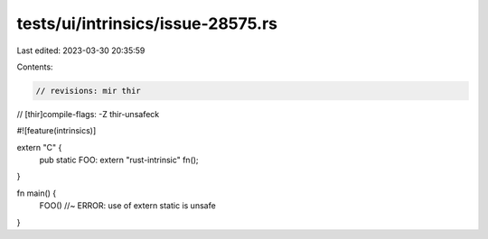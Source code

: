 tests/ui/intrinsics/issue-28575.rs
==================================

Last edited: 2023-03-30 20:35:59

Contents:

.. code-block:: rs

    // revisions: mir thir
// [thir]compile-flags: -Z thir-unsafeck

#![feature(intrinsics)]

extern "C" {
    pub static FOO: extern "rust-intrinsic" fn();
}

fn main() {
    FOO() //~ ERROR: use of extern static is unsafe
}


